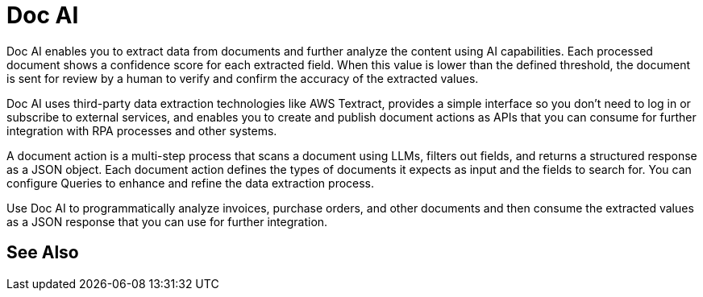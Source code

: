 = Doc AI

Doc AI enables you to extract data from documents and further analyze the content using AI capabilities. Each processed document shows a confidence score for each extracted field. When this value is lower than the defined threshold, the document is sent for review by a human to verify and confirm the accuracy of the extracted values.

Doc AI uses third-party data extraction technologies like AWS Textract, provides a simple interface so you don't need to log in or subscribe to external services, and enables you to create and publish document actions as APIs that you can consume for further integration with RPA processes and other systems. 

A document action is a multi-step process that scans a document using LLMs, filters out fields, and returns a structured response as a JSON object. Each document action defines the types of documents it expects as input and the fields to search for. You can configure Queries to enhance and refine the data extraction process. 

Use Doc AI to programmatically analyze invoices, purchase orders, and other documents and then consume the extracted values as a JSON response that you can use for further integration.
// You can configure different reviewers for each Document Action. 

== See Also 

// Creating Document Actions
// Reviewing Processed Documents
// Automating Document Processing